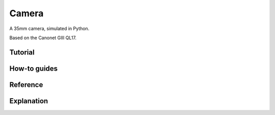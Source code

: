 Camera
======

A 35mm camera, simulated in Python.

Based on the Canonet GIII QL17.


Tutorial
--------


How-to guides
-------------


Reference
---------


Explanation
-----------
